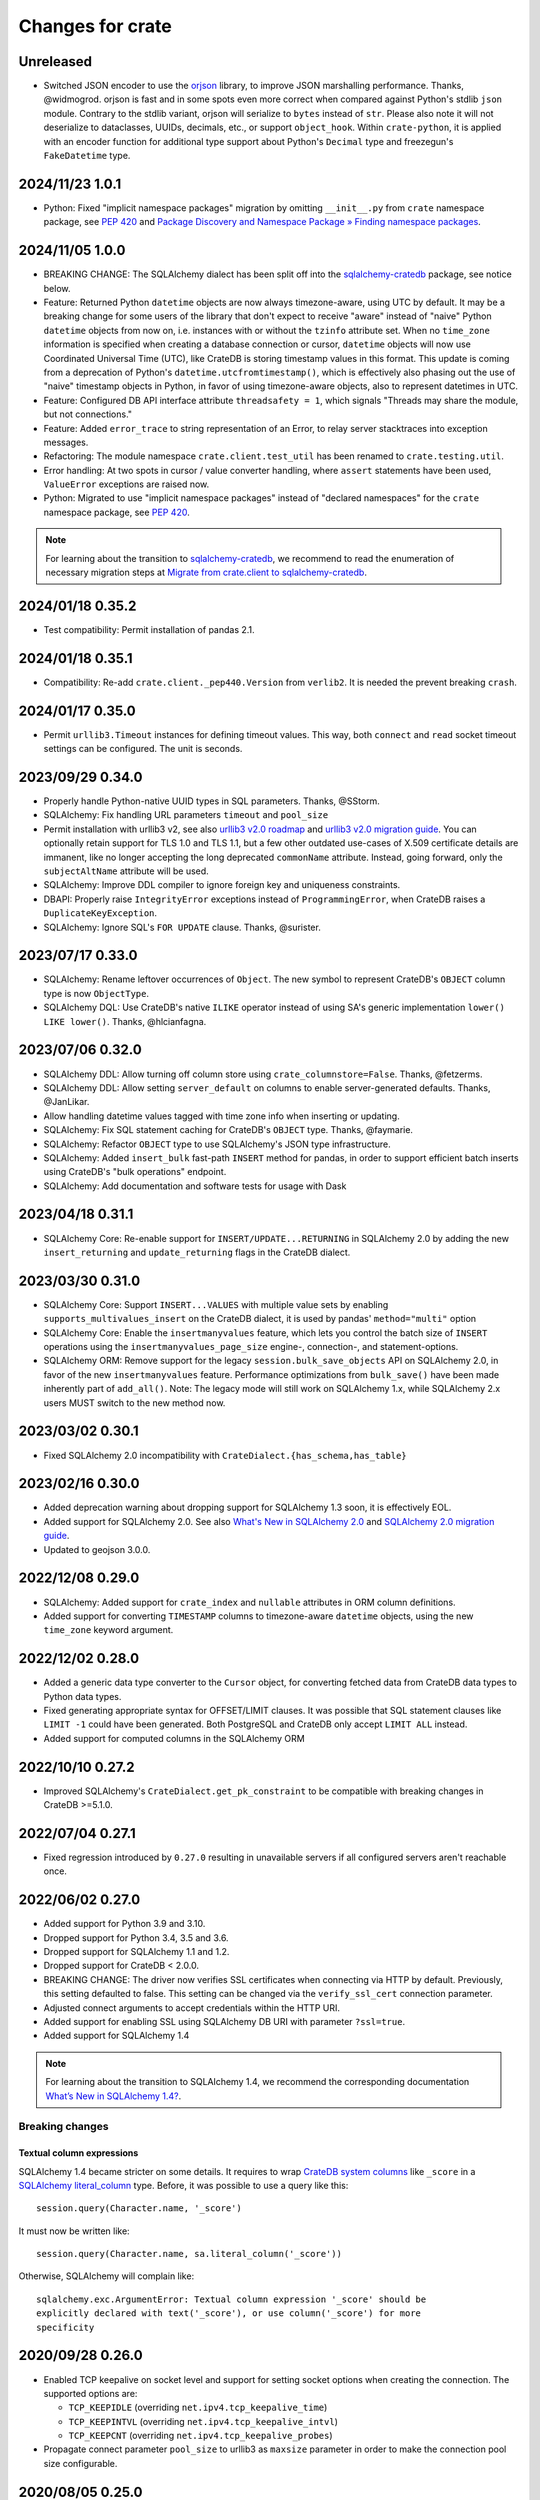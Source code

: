 =================
Changes for crate
=================

Unreleased
==========

- Switched JSON encoder to use the `orjson`_ library, to improve JSON
  marshalling performance. Thanks, @widmogrod.
  orjson is fast and in some spots even more correct when compared against
  Python's stdlib ``json`` module. Contrary to the stdlib variant, orjson
  will serialize to ``bytes`` instead of ``str``. Please also note it
  will not deserialize to dataclasses, UUIDs, decimals, etc., or support
  ``object_hook``. Within ``crate-python``, it is applied with an encoder
  function for additional type support about Python's ``Decimal`` type and
  freezegun's ``FakeDatetime`` type.

.. _orjson: https://github.com/ijl/orjson

2024/11/23 1.0.1
================

- Python: Fixed "implicit namespace packages" migration by omitting
  ``__init__.py`` from ``crate`` namespace package, see `PEP 420`_
  and `Package Discovery and Namespace Package » Finding namespace packages`_.


2024/11/05 1.0.0
================

- BREAKING CHANGE: The SQLAlchemy dialect has been split off into
  the `sqlalchemy-cratedb`_ package, see notice below.
- Feature: Returned Python ``datetime`` objects are now always timezone-aware,
  using UTC by default.
  It may be a breaking change for some users of the library that don't expect
  to receive "aware" instead of "naive" Python ``datetime`` objects from now
  on, i.e. instances with or without the ``tzinfo`` attribute set.
  When no ``time_zone`` information is specified when creating a database
  connection or cursor, ``datetime`` objects will now use Coordinated
  Universal Time (UTC), like CrateDB is storing timestamp values in this
  format.
  This update is coming from a deprecation of Python's
  ``datetime.utcfromtimestamp()``, which is effectively also phasing out
  the use of "naive" timestamp objects in Python, in favor of using
  timezone-aware objects, also to represent datetimes in UTC.
- Feature: Configured DB API interface attribute ``threadsafety = 1``,
  which signals "Threads may share the module, but not connections."
- Feature: Added ``error_trace`` to string representation of an Error,
  to relay server stacktraces into exception messages.
- Refactoring: The module namespace ``crate.client.test_util`` has been
  renamed to ``crate.testing.util``.
- Error handling: At two spots in cursor / value converter handling, where
  ``assert`` statements have been used, ``ValueError`` exceptions are raised
  now.
- Python: Migrated to use "implicit namespace packages" instead of "declared
  namespaces" for the ``crate`` namespace package, see `PEP 420`_.


.. note::

    For learning about the transition to `sqlalchemy-cratedb`_,
    we recommend to read the enumeration of necessary migration steps
    at `Migrate from crate.client to sqlalchemy-cratedb`_.


.. _Migrate from crate.client to sqlalchemy-cratedb: https://cratedb.com/docs/sqlalchemy-cratedb/migrate-from-crate-client.html
.. _Package Discovery and Namespace Package » Finding namespace packages: https://setuptools.pypa.io/en/latest/userguide/package_discovery.html#namespace-packages
.. _PEP 420: https://peps.python.org/pep-0420/
.. _sqlalchemy-cratedb: https://pypi.org/project/sqlalchemy-cratedb/


2024/01/18 0.35.2
=================

- Test compatibility: Permit installation of pandas 2.1.


2024/01/18 0.35.1
=================

- Compatibility: Re-add ``crate.client._pep440.Version`` from ``verlib2``.
  It is needed the prevent breaking ``crash``.


2024/01/17 0.35.0
=================

- Permit ``urllib3.Timeout`` instances for defining timeout values.
  This way, both ``connect`` and ``read`` socket timeout settings can be
  configured. The unit is seconds.


2023/09/29 0.34.0
=================

- Properly handle Python-native UUID types in SQL parameters. Thanks,
  @SStorm.
- SQLAlchemy: Fix handling URL parameters ``timeout`` and ``pool_size``
- Permit installation with urllib3 v2, see also `urllib3 v2.0 roadmap`_
  and `urllib3 v2.0 migration guide`_. You can optionally retain support
  for TLS 1.0 and TLS 1.1, but a few other outdated use-cases of X.509
  certificate details are immanent, like no longer accepting the long
  deprecated ``commonName`` attribute. Instead, going forward, only the
  ``subjectAltName`` attribute will be used.
- SQLAlchemy: Improve DDL compiler to ignore foreign key and uniqueness
  constraints.
- DBAPI: Properly raise ``IntegrityError`` exceptions instead of
  ``ProgrammingError``, when CrateDB raises a ``DuplicateKeyException``.
- SQLAlchemy: Ignore SQL's ``FOR UPDATE`` clause. Thanks, @surister.

.. _urllib3 v2.0 migration guide: https://urllib3.readthedocs.io/en/latest/v2-migration-guide.html
.. _urllib3 v2.0 roadmap: https://urllib3.readthedocs.io/en/stable/v2-roadmap.html


2023/07/17 0.33.0
=================

- SQLAlchemy: Rename leftover occurrences of ``Object``. The new symbol to represent
  CrateDB's ``OBJECT`` column type is now ``ObjectType``.

- SQLAlchemy DQL: Use CrateDB's native ``ILIKE`` operator instead of using SA's
  generic implementation ``lower() LIKE lower()``. Thanks, @hlcianfagna.


2023/07/06 0.32.0
=================

- SQLAlchemy DDL: Allow turning off column store using ``crate_columnstore=False``.
  Thanks, @fetzerms.

- SQLAlchemy DDL: Allow setting ``server_default`` on columns to enable
  server-generated defaults. Thanks, @JanLikar.

- Allow handling datetime values tagged with time zone info when inserting or updating.

- SQLAlchemy: Fix SQL statement caching for CrateDB's ``OBJECT`` type. Thanks, @faymarie.

- SQLAlchemy: Refactor ``OBJECT`` type to use SQLAlchemy's JSON type infrastructure.

- SQLAlchemy: Added ``insert_bulk`` fast-path ``INSERT`` method for pandas, in
  order to support efficient batch inserts using CrateDB's "bulk operations" endpoint.

- SQLAlchemy: Add documentation and software tests for usage with Dask


2023/04/18 0.31.1
=================

- SQLAlchemy Core: Re-enable support for ``INSERT/UPDATE...RETURNING`` in
  SQLAlchemy 2.0 by adding the new ``insert_returning`` and ``update_returning`` flags
  in the CrateDB dialect.


2023/03/30 0.31.0
=================

- SQLAlchemy Core: Support ``INSERT...VALUES`` with multiple value sets by enabling
  ``supports_multivalues_insert`` on the CrateDB dialect, it is used by pandas'
  ``method="multi"`` option

- SQLAlchemy Core: Enable the ``insertmanyvalues`` feature, which lets you control
  the batch size of ``INSERT`` operations using the ``insertmanyvalues_page_size``
  engine-, connection-, and statement-options.

- SQLAlchemy ORM: Remove support for the legacy ``session.bulk_save_objects`` API
  on SQLAlchemy 2.0, in favor of the new ``insertmanyvalues`` feature. Performance
  optimizations from ``bulk_save()`` have been made inherently part of ``add_all()``.
  Note: The legacy mode will still work on SQLAlchemy 1.x, while SQLAlchemy 2.x users
  MUST switch to the new method now.


2023/03/02 0.30.1
=================

- Fixed SQLAlchemy 2.0 incompatibility with ``CrateDialect.{has_schema,has_table}``


2023/02/16 0.30.0
=================

- Added deprecation warning about dropping support for SQLAlchemy 1.3 soon, it
  is effectively EOL.

- Added support for SQLAlchemy 2.0. See also `What's New in SQLAlchemy 2.0`_
  and `SQLAlchemy 2.0 migration guide`_.

- Updated to geojson 3.0.0.

.. _SQLAlchemy 2.0 migration guide: https://docs.sqlalchemy.org/en/20/changelog/migration_20.html
.. _What's New in SQLAlchemy 2.0: https://docs.sqlalchemy.org/en/20/changelog/whatsnew_20.html


2022/12/08 0.29.0
=================

- SQLAlchemy: Added support for ``crate_index`` and ``nullable`` attributes in
  ORM column definitions.

- Added support for converting ``TIMESTAMP`` columns to timezone-aware
  ``datetime`` objects, using the new ``time_zone`` keyword argument.


2022/12/02 0.28.0
=================

- Added a generic data type converter to the ``Cursor`` object, for converting
  fetched data from CrateDB data types to Python data types.

- Fixed generating appropriate syntax for OFFSET/LIMIT clauses. It was possible
  that SQL statement clauses like ``LIMIT -1`` could have been generated. Both
  PostgreSQL and CrateDB only accept ``LIMIT ALL`` instead.

- Added support for computed columns in the SQLAlchemy ORM

2022/10/10 0.27.2
=================

- Improved SQLAlchemy's ``CrateDialect.get_pk_constraint`` to be compatible
  with breaking changes in CrateDB >=5.1.0.


2022/07/04 0.27.1
=================

- Fixed regression introduced by ``0.27.0`` resulting in unavailable servers if
  all configured servers aren't reachable once.


2022/06/02 0.27.0
=================

- Added support for Python 3.9 and 3.10.

- Dropped support for Python 3.4, 3.5 and 3.6.

- Dropped support for SQLAlchemy 1.1 and 1.2.

- Dropped support for CrateDB < 2.0.0.

- BREAKING CHANGE: The driver now verifies SSL certificates when connecting via
  HTTP by default. Previously, this setting defaulted to false. This setting
  can be changed via the ``verify_ssl_cert`` connection parameter.

- Adjusted connect arguments to accept credentials within the HTTP URI.

- Added support for enabling SSL using SQLAlchemy DB URI with parameter
  ``?ssl=true``.

- Added support for SQLAlchemy 1.4

.. note::

    For learning about the transition to SQLAlchemy 1.4, we recommend the
    corresponding documentation `What’s New in SQLAlchemy 1.4?`_.



Breaking changes
----------------

Textual column expressions
''''''''''''''''''''''''''

SQLAlchemy 1.4 became stricter on some details. It requires to wrap `CrateDB
system columns`_ like ``_score`` in a `SQLAlchemy literal_column`_ type.
Before, it was possible to use a query like this::

    session.query(Character.name, '_score')

It must now be written like::

    session.query(Character.name, sa.literal_column('_score'))

Otherwise, SQLAlchemy will complain like::

    sqlalchemy.exc.ArgumentError: Textual column expression '_score' should be
    explicitly declared with text('_score'), or use column('_score') for more
    specificity


.. _CrateDB system columns: https://crate.io/docs/crate/reference/en/4.8/general/ddl/system-columns.html
.. _SQLAlchemy literal_column: https://docs.sqlalchemy.org/en/14/core/sqlelement.html#sqlalchemy.sql.expression.literal_column
.. _What’s New in SQLAlchemy 1.4?: https://docs.sqlalchemy.org/en/14/changelog/migration_14.html


2020/09/28 0.26.0
=================

- Enabled TCP keepalive on socket level and support for setting socket options
  when creating the connection. The supported options are:

  - ``TCP_KEEPIDLE`` (overriding ``net.ipv4.tcp_keepalive_time``)
  - ``TCP_KEEPINTVL`` (overriding ``net.ipv4.tcp_keepalive_intvl``)
  - ``TCP_KEEPCNT`` (overriding ``net.ipv4.tcp_keepalive_probes``)

- Propagate connect parameter ``pool_size`` to urllib3 as ``maxsize`` parameter
  in order to make the connection pool size configurable.

2020/08/05 0.25.0
=================

- Added support for the ``RETURNING`` clause to the SQLAlchemy dialect. This
  requires CrateDB 4.2 or greater. In case you use any server side generated
  columns in your primary key constraint with earlier CrateDB versions, you can
  turn this feature off by passing ``implicit_returning=False`` in the
  ``create_engine()`` call.

- Added support for ``geo_point`` and ``geo_json`` types to the SQLAlchemy
  dialect.

2020/05/27 0.24.0
=================

- Upgraded SQLAlchemy support to 1.3.

- Added ``backoff_factor`` in connection to configure retry interval.

- Added official Python 3.8 support.

- Made it so that the SQLAlchemy dialect is now aware of the return type of the
  ``date_trunc`` function.

- Added driver attribute, as SQLAlchemy relies on interfaces having that string for identification.

2019/09/19 0.23.2
=================

- Fixed a bug in the ``CrateLayer`` which caused ``CrateDB`` not to start up,
  in case the ``JAVA_HOME`` environment variable was not set.

2019/08/01 0.23.1
=================

- Extended the type mapping for SQLAlchemy for the upcoming type name changes
  in CrateDB 4.0.

- Added support for Python 3.7 and made that version the recommended one.

2019/03/05 0.23.0
=================

- Fixed a resource leak in ``CrateLayer``

- Added ability to specify chunk size when getting a blob from the blob container

2018/08/08 0.22.1
=================

- Client no longer removes servers from the active server list when encountering a
  connection reset or a broken pipe error.

2018/05/02 0.22.0
=================

- BREAKING: Dropped support for Python 2.7 and 3.3
  If you are using this package with Python 2.7 or 3.3 already, you will not be
  able to install newer versions of this package.

- Add support for SQLAlchemy 1.2

- The client now allows to define a different default schema when connecting to
  CrateDB with the ``schema`` keyword argument. This causes all statements and
  queries that do not specify a schema explicitly to use the provided schema.

- Updated ``get_table_names()`` method in SQLAlchemy dialect to only return
  tables but not views. This enables compatibility with CrateDB 3.0 and newer.

2018/03/14 0.21.3
=================

- Fixed an issue that caused ``metadata.create_all(bind=engine)`` to fail
  creating tables that contain an ``ObjectArray`` column.

2018/02/15 0.21.2
=================

- BREAKING: In the testing layer, the custom setting of
  `cluster.routing.allocation.disk.watermark.low` (1b) and
  `cluster.routing.allocation.disk.watermark.high` (1b) has been removed.
  These now default to 85% and 90%, respectively.

2018/01/03 0.21.1
=================

- Fixed an issue that prevented the usage of SQLAlchemy types ``NUMERIC`` and
  ``DECIMAL`` as column types.

2017/12/07 0.21.0
=================

- Added new parameter ``password`` used to authenticate the user in CrateDB.

- Prepared SQL Alchemy primary key retrieval for CrateDB 2.3.0. Preserved
  backwards-compatibility for lower versions.

2017/08/18 0.20.1
=================

- Fixed deprecation warnings logged in CrateDB server on every REST request.

2017/06/26 0.20.0
=================

- Added new parameter ``username`` used to authenticate the user in CrateDB.

2017/06/23 0.19.5
=================

- Enforced cert check when verify_ssl_cert=True

2017/06/20 0.19.4
=================

- Testing: Fixed issue that caused the test layer to hang after it failed to
  start a CrateDB instance in time.

2017/05/18 0.19.3
=================

- Fix bulk updates which were broken due to query rewrites.


2017/04/28 0.19.2
=================

- Output logs in test-layer in case when CrateDB instance does not start in
  time.

- Increased the default timeout for the test-layer startup to avoid timeouts
  on slow hosts.

2017/02/27 0.19.1
=================

- Testing: Prevent the process.stdout buffer from filling up in the test layer
  which in turn would cause the process to block

- Raise more meaningful `BlobLocationNotFoundException` error when
  trying to upload a file to an invalid blob table.


2017/02/17 0.19.0
=================

- Testing: Added support for setting environment variables.

2017/02/02 0.18.0
=================

- BREAKING: Dropped Crate version < 1.0.0 support for Crate test layer

  - Testing: Dropped ``multicast`` support for Crate test layer

  - Added support for ``Insert`` from select to the SQLAlchemy dialect

  - sqlalchemy: support `get_columns` and `get_pk_constraint`

2016/12/19 0.17.0
=================

- BREAKING: Dropped support for SQLAlchemy < 1.0.0

- Fix sqlalchemy: crate dialect didn't work properly with alpha and beta
  versions of sqlalchemy due to a wrong version check
  (e.g.: sandman2 depends on 1.1.0b3)

- sqlalchemy: added support for native Arrays

- Fix sqlalchemy: ``sa.inspect(engine).get_table_names`` failed due
  to an attribute error

2016/11/21 0.16.5
=================

- Added compatibility for SQLAlchemy version 1.1

2016/10/18 0.16.4
=================

- Fix sqlalchemy: updates in nested object columns have been ignored

2016/08/16 0.16.3
=================

- Fix: Avoid invalid keyword argument error when fetching blobs from cluster
  by removing certificate keywords before creating non-https server in pool.

- Testing: Made Crate test layer logging less verbose (hide Crate startup logs)
  and added ``verbose keyword`` argument to layer to control its verbosity.

2016/07/22 0.16.2
=================

- Increased ``urllib3`` version requirement to >=1.9 to prevent from
  compatibility issues.

- Testing: Do not rely on startup log if static http port is defined in test
  layer.

2016/06/23 0.16.1
=================

- Fix: ``Date`` column type is now correctly created as ``TIMESTAMP`` column
  when creating the table

2016/06/09 0.16.0
=================

- Added a ``from_uri`` factory method to the ``CrateLayer``

- The ``Connection`` class now supports the context management protocol and
  can therefore be used with the ``with`` statement.

- Sockets are now properly closed if a connection is closed.

- Added support for serialization of Decimals

2016/05/17 0.15.0
=================

- Added support for client certificates

- Dropped support for Python 2.6

2016/03/18 0.14.2
=================

- Fix: Never retry on http read errors (so never send SQL statements twice)

2016/03/10 0.14.1
=================

- test-layer: Removed options that are going to be removed from Crate

2016/02/05 0.14.0
=================

- Added support for serialization of date and datetime objects

2015/10/21 0.13.6
=================

- fix in crate test layer: wait for layer to completely start up node

2015/10/12 0.13.5
=================

- fix: use proper CLUSTERED clause syntax in SQLAlchemy's create table statement

2015/08/12 0.13.4
=================

- Fix urllib3 error with invalid kwargs for ``HTTPConnectionPool``
  when ``REQUESTS_CA_BUNDLE`` is set

2015/06/29 0.13.3
=================

- Fix: allow ObjectArrays to be set to None

2015/06/15 0.13.2
=================

- wait until master of test cluster is elected before starting tests

2015/05/29 0.13.1
=================

- fixed compatibility issues with SQLAlchemy 1.0.x

- map SQLAlchemy's text column type to Crate's ``STRING`` type

2015/03/10 0.13.0
=================

- add support for table creation using the SQLAlchemy ORM functionality.

- fix: match predicate now properly handles term literal

2015/02/13 0.12.5
=================

- changed SQLAlchemy update statement generation to be compatible with crate
  0.47.X

2015/02/04 0.12.4
=================

- added missing functionality in CrateDialect, containing:
  default schema name, server version info,
  check if table/schema exists, list all tables/schemas

- updated crate to version 0.46.1

2014/10/27 0.12.3
=================

- support iterator protocol on cursor

2014/10/20 0.12.2
=================

- added match predicate in sqlalchemy to support fulltext
  search

2014/10/02 0.12.1
=================

- send application/json Accept header when requesting crate

2014/09/11 0.12.0
=================

- add new options to CrateLayer in order to build test clusters

2014/09/19 0.11.2
=================

- improved server failover

2014/08/26 0.11.1
=================

- more reliable failover mechanism

2014/08/26 0.11.0
=================

- improved server failover / retry behaviour

- use bulk_args in executemany to increase performance:
   With crate server >= 0.42.0 executemany uses bulk_args
   and returns a list of results.
   With crate server < 0.42.0 executemany still issues
   a request for every parameter and doesn't return
   any results.

- improved docs formatting of field lists

2014/07/25 0.10.7
=================

- fix: ``cursor.executemany()`` now correctly sets the cursor description

2014/07/18 0.10.6
=================

- fix: correctly attach server error trace to crate client exceptions

2014/07/16 0.10.5
=================

- fix: only send ``error_trace`` when it is explicitly set

2014/07/16 0.10.4
=================

- expose the ``error_trace`` option to give a full traceback of server exceptions

2014/07/14 0.10.3
=================

- fix: Columns that have an onupdate definition are now correctly updated

2014/06/03 0.10.2
=================

- fix: return -1 for rowcount if rowcount attribute is missing in crate
  response

2014/05/21 0.10.1
=================

- fixed redirect handling for blob downloads and uploads.

2014/05/16 0.10.0
=================

- implemented ANY operator on object array containment checks
  for SQLAlchemy

- updated crate to 0.37.1

2014/05/13 0.9.5
================

- bugfix: updates of complex types will only be rewritten if the dialect is
  set to 'crate' in SQLAlchemy.

2014/05/09 0.9.4
================

- bugfix: raise correct error if fetching infos is not possible because server
  is not fully started

2014/05/09 0.9.3
================

- bugfix: old versions of `six` caused import errors

- updated crate doc theme config

2014/05/07 0.9.2
================

- fixed python3.3 compatibility issue in sphinx script

2014/05/07 0.9.1
================

- use new crate doc theme

2014/04/01 0.9.0
================

- replaced requests with urllib3 to improve performance

- add ``verify_ssl_cert`` and ``ca_cert`` as kwargs to ``Connection``,
  ``connect`` and as SQLAlchemy ``connect_args``

2014/04/04 0.8.1
================

- client: fix error handling in ``client.server_infos()``

2014/03/21 0.8.0
================

- updated crate to 0.32.3

- client: adding keyword arguments ``verify_ssl_cert`` and ``ca_cert``
          to enable ssl server certificate validation

- client: disable ssl server certificate validation by default

2014/03/14 0.7.1
================

- updated crate to 0.31.0

- client: fixed error handling on wrong content-type and bad status codes (on connect)

2014/03/13 0.7.0
================

- removed the crate shell ``crash`` from this package. it will live
  now under the name ``crate-shell`` on pypi.

2014/03/12 0.6.0
================

- updated crate to 0.30.0

- crash: added support for ``ALTER`` statements.

- crash: added support for ``REFRESH`` statements.

- crash: added support for multi-statements for stdin and ``--command`` parameter

- crash: renamed cli parameter ``--statement/-s`` to ``--command/-c``

2014/03/12 0.5.0
================

- updated crate to 0.29.0. This release contains backward incompatible changes
  related to blob support.

- updated crash autocompletion keywords

2014/03/11 0.4.0
================

- fix a bug where setting an empty list on a multi valued field results in returning ``None``
  after refreshing the session.

- the test layer now uses the '/' crate endpoint in order to wait for crate to
  be available.

- updated crate to 0.28.0. This release contains backward incompatible changes.

- changed the test layer to no longer use the `-f`
  option. Note that this breaks the test layer for all previous crate
  versions.

2014/03/05 0.3.4
================

- fix readline bug in windows bundle

2014/03/05 0.3.3
================

- readline support for windows

- updated crate to 0.26.0

2014/03/04 0.3.2
================

- added single-file crash bundle ``crash.zip.py``

2014/02/27 0.3.1
================

- minor documentation syntax fix

2014/01/27 0.3.0
================

- added the `ObjectArray` type to the sqlalchemy dialect.

- renamed `Craty` type to `Object`.
  `Craty` can still be imported to maintain backward compatibility

2014/01/15 0.2.0
================

- adapted for compatibility with SQLAlchemy >= 0.9.x

- changed default port to 4200

2013/12/17 0.1.10
=================

- allow to specify https urls in client and crash cli

2013/12/06 0.1.9
================

- sqlalchemy dialect supports native booleans

2013/12/02 0.1.8
================

- Fix: Date columns return date objects

2013/11/25 0.1.7
================

- Added ``duration`` property to the cursor displaying the server-side duration.
  Show this value at the `crash` crate cli now instead of client-side duration.

- Added `readline` as a requirement package on OS X (Darwin), fixes umlauts problem.

- Fix sqlalchemy: raise exception if timezone aware datetime is saved

- Fix: raise concrete exception while uploading blobs to an index with disabled blobs support

- crash: check if given servers are available
  and retrieve some basic information on connect command

2013/11/13 0.1.6
================

- Fix: show rows affected at `crash` on ``copy`` command

- crash: Added persistent history stored in platform dependent app-dir

- crash: Added support for multiple hosts for ``crash --hosts ...`` and the connect cmd

2013/11/11 0.1.5
================

- Added SQL ``copy`` command support to `crash` crate cli

2013/11/11 0.1.4
================

- crate layer: set working directory on layer instantiation instead of start hook

2013/11/08 0.1.3
================

- fixed sqlalchemy datetime parsing that didn't work with crate >= 0.18.4 due
  to the fixed datetime mapping.

2013/11/08 0.1.2
================

- documented SQLAlchemy count() and group_by() support.

2013/11/07 0.1.1
================

- http keepalive support

- uppercase command support for crash

- fixed python3.3 compatibility issue in crash

2013/10/23 0.1.0
================

- the `crash` crate cli supports multiple line commands and auto-completion now,
  commands are delimited by a semi-colon.

- the `crash` crate cli displays the status and, if related, the row count on every command now.

2013/10/09 0.0.9
================

- SQLAlchemy `DateTime` and `Date` can now be nullable

2013/10/04 0.0.8
================

- fixed an error with the `Craty` type and SQLAlchemy's ORM where the `update`
  statement wasn't correctly generated.

2013/10/02 0.0.7
================

- rowcount in results of update-requests gives affected rows

- the `Date` and `DateTime` sqlalchemy types are now supported.

- make http-client thread-safe

2013/10/01 0.0.6
================

- add support for sqlalchemy including complex types

- error handling improvements in crash

2013/09/18 0.0.5
================

- added qmark parameter substitution support

- basic Blob-Client-API implemented

2013/09/16 0.0.4
================

- the `crash` crate cli is now included with the client library

- the client library is now compatible with python 3

2013/09/09 0.0.3
================

- text files are now also included in binary egg distributions

2013/09/05 0.0.2
================

- initial release
